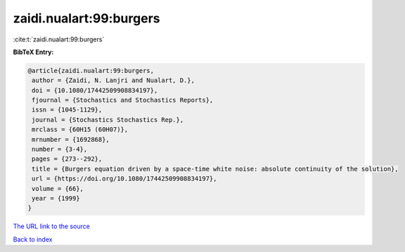 zaidi.nualart:99:burgers
========================

:cite:t:`zaidi.nualart:99:burgers`

**BibTeX Entry:**

.. code-block:: bibtex

   @article{zaidi.nualart:99:burgers,
    author = {Zaidi, N. Lanjri and Nualart, D.},
    doi = {10.1080/17442509908834197},
    fjournal = {Stochastics and Stochastics Reports},
    issn = {1045-1129},
    journal = {Stochastics Stochastics Rep.},
    mrclass = {60H15 (60H07)},
    mrnumber = {1692868},
    number = {3-4},
    pages = {273--292},
    title = {Burgers equation driven by a space-time white noise: absolute continuity of the solution},
    url = {https://doi.org/10.1080/17442509908834197},
    volume = {66},
    year = {1999}
   }
`The URL link to the source <ttps://doi.org/10.1080/17442509908834197}>`_


`Back to index <../By-Cite-Keys.html>`_
